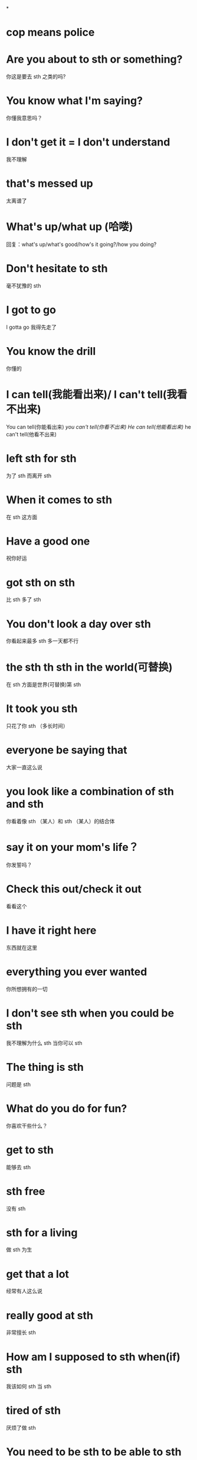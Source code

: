 *
* cop means police
* Are you about to sth or something?
你这是要去 sth 之类的吗?
* You know what I'm saying?
你懂我意思吗？
* I don't get it = I don't understand
我不理解
* that's messed up
太离谱了
* What's up/what up (哈喽)
回复：what's up/what's good/how's it going?/how you doing?
* Don't hesitate to sth 
毫不犹豫的 sth 
* I got to go
I gotta go
我得先走了
* You know the drill
你懂的
* I can tell(我能看出来)/ I can't tell(我看不出来)
You can tell(你能看出来) /you can't tell(你看不出来)
He can tell(他能看出来)/ he can't tell(他看不出来)
* left sth for sth 
为了 sth 而离开 sth 
* When it comes to sth 
在 sth 这方面
* Have a good one
祝你好运
* got sth on sth 
比 sth 多了 sth 
* You don't look a day over sth 
你看起来最多 sth 多一天都不行
* the sth th sth in the world(可替换)
在 sth 方面是世界(可替换)第 sth 
* It took you sth 
只花了你 sth （多长时间）
* everyone be saying that
大家一直这么说
* you look like a combination of sth and sth 
你看着像 sth （某人）和 sth （某人）的结合体
* say it on your mom's life？
你发誓吗？
* Check this out/check it out
看看这个
* I have it right here
东西就在这里
* everything you ever wanted
你所想拥有的一切
* I don't see sth when you could be sth 
我不理解为什么 sth 当你可以 sth 
* The thing is sth 
问题是 sth 
* What do you do for fun?
你喜欢干些什么？
* get to sth 
能够去 sth 
* sth free
没有 sth 
* sth for a living
做 sth 为生
* get that a lot
经常有人这么说
* really good at sth 
非常擅长 sth 
* How am I supposed to sth when(if) sth 
我该如何 sth 当 sth 
* tired of sth 
厌烦了做 sth 
* You need to be sth to be able to sth 
你得满了 sth 岁才能 sth 
* scare/beat the shit out of me/you/him/her/them
把我/你/他/她/他们的*给吓/打出来了
* You got it going on
你看着真不错
* into something
对某某东西感兴趣
* What's the point of sth if you sth 
做 sth 的意义是什么 如果你都 sth 
* The fact that sth 
sth 这件事情
* nothing to do with sth 
跟 sth 没有半点关系
* want sth so badly
超级想要 sth 
* sth fold
sth 倍
* don't have to deal with sth any longer than I have to
再不需要再跟 sth 打交道了
* As much as I can
尽我最大努力
* What's up with sth ?
sth 是什么情况?
* Keep doing something
有做这件事情的习惯
* when it comes to sth 
在 sth 方面
In terms of sth 
在 sth 方面
* Keep on doing something
不停的做这件事情
* Once in a while / occasionally
偶尔出现一次
* sth for the rest of my life
sth 这件事做一辈子
* I hate to ask/interrupt/disrupt but sth 
很不好意思问/打断/中断，但是 sth 
* not to the point where sth 
还没到 sth 的程度
* as long as sth 
只要 sth 
* sth in the first place
sth 从一开始
* how does one decided to sth by sth 
你是怎么决定去通过 sth 去 sth 的
* hold a candle to sth 
与 sth 相提并论
* I'd rather sth than sth 
我宁愿 sth 也不想要 sth 
* Are you ready for me to sth ？
你准备好我为你 sth 了吗？
* I have to resist the urge to sth 
我必须克制住 sth 的冲动
* I've been sth for sth 
我做 sth （事情）已经 sth （时间）了
* What's your go to?
你的第一选择会是什么？
* I've been meaning to sth 
我一直想 sth 来着